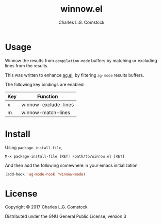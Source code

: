 #+TITLE: winnow.el
#+AUTHOR: Charles L.G. Comstock
#+EMAIL: dgtized@gmail.com

* Usage

Winnow the results from ~compilation-mode~ buffers by matching or excluding
lines from the results.

This was written to enhance [[https://github.com/Wilfred/ag.el][ag.el]], by filtering ~ag-mode~ results buffers.

The following key bindings are enabled:

| Key | Function             |
|-----+----------------------|
| x   | winnow-exclude-lines |
| m   | winnow-match-lines   |

* Install

Using ~package-install-file~,

 : M-x package-install-file [RET] /path/to/winnow.el [RET]

And then add the following somewhere in your emacs initialization

#+BEGIN_SRC emacs-lisp
  (add-hook 'ag-mode-hook 'winnow-mode)
#+END_SRC

* License

Copyright © 2017 Charles L.G. Comstock

Distributed under the GNU General Public License, version 3
